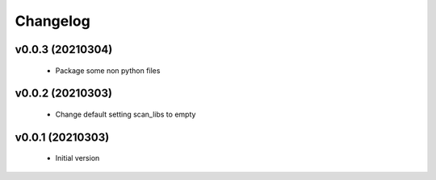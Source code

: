 Changelog
=========

v0.0.3 (20210304)
-----------------

    - Package some non python files

v0.0.2 (20210303)
-----------------

    - Change default setting scan_libs to empty

v0.0.1 (20210303)
-----------------

    - Initial version